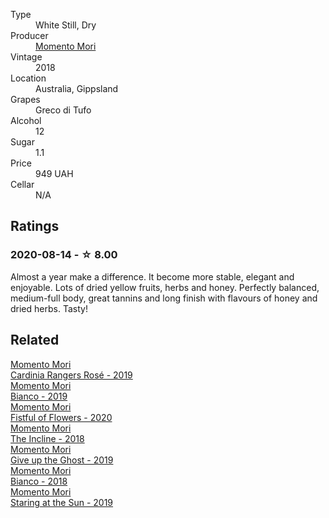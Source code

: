 :PROPERTIES:
:ID:                     5b77ff17-39f5-4ff9-a9ba-01b2ff9b5ab9
:END:
#+attr_html: :class wine-main-image
[[file:/images/e6/4ca4d6-24b2-4ef0-87f0-91e312785276/2020-08-15-09-35-51-3F2ED9B4-A482-4167-82E1-BCB10F82A4DE-1-105-c.webp]]

- Type :: White Still, Dry
- Producer :: [[barberry:/producers/7ad98ad5-fc54-45ee-ad48-26f2fab01cbc][Momento Mori]]
- Vintage :: 2018
- Location :: Australia, Gippsland
- Grapes :: Greco di Tufo
- Alcohol :: 12
- Sugar :: 1.1
- Price :: 949 UAH
- Cellar :: N/A

** Ratings
:PROPERTIES:
:ID:                     01046d5a-0068-4484-a3c1-4c0f478f57ad
:END:

*** 2020-08-14 - ☆ 8.00
:PROPERTIES:
:ID:                     66a8b0c0-4bc7-423e-a2c7-4a6ac552ac1e
:END:

Almost a year make a difference. It become more stable, elegant and enjoyable. Lots of dried yellow fruits, herbs and honey. Perfectly balanced, medium-full body, great tannins and long finish with flavours of honey and dried herbs. Tasty!

** Related
:PROPERTIES:
:ID:                     52fa9606-cb95-4803-9015-a6d034c3b39c
:END:

#+begin_export html
<div class="flex-container">
  <a class="flex-item flex-item-left" href="/wines/26122f9f-12ba-42ba-8d22-4f96de40fbd9.html">
    <img class="flex-bottle" src="/images/26/122f9f-12ba-42ba-8d22-4f96de40fbd9/2021-07-14-08-45-53-83D900BD-3859-46A3-A629-FC5BCEEB7D6F-1-105-c.webp"></img>
    <section class="h text-small text-lighter">Momento Mori</section>
    <section class="h text-bolder">Cardinia Rangers Rosé - 2019</section>
  </a>

  <a class="flex-item flex-item-right" href="/wines/64ece0f6-c9fd-4116-8ff7-ea78634293e2.html">
    <img class="flex-bottle" src="/images/64/ece0f6-c9fd-4116-8ff7-ea78634293e2/2022-07-23-10-20-00-06DAC062-8159-4CEA-8D5B-BF83129DF248-1-105-c.webp"></img>
    <section class="h text-small text-lighter">Momento Mori</section>
    <section class="h text-bolder">Bianco - 2019</section>
  </a>

  <a class="flex-item flex-item-left" href="/wines/7d23e9f5-b78b-4892-9dd6-9f42b43c6817.html">
    <img class="flex-bottle" src="/images/7d/23e9f5-b78b-4892-9dd6-9f42b43c6817/2022-07-12-21-12-34-IMG-0738.webp"></img>
    <section class="h text-small text-lighter">Momento Mori</section>
    <section class="h text-bolder">Fistful of Flowers - 2020</section>
  </a>

  <a class="flex-item flex-item-right" href="/wines/9c98f1c3-0866-4cd9-9c0d-7a43fd269943.html">
    <img class="flex-bottle" src="/images/9c/98f1c3-0866-4cd9-9c0d-7a43fd269943/2022-07-23-10-32-08-E64E171C-455A-4A5E-8D09-72900E9CA7E1-1-105-c.webp"></img>
    <section class="h text-small text-lighter">Momento Mori</section>
    <section class="h text-bolder">The Incline - 2018</section>
  </a>

  <a class="flex-item flex-item-left" href="/wines/b5f2078a-01a2-4134-958c-d8ff543a7945.html">
    <img class="flex-bottle" src="/images/b5/f2078a-01a2-4134-958c-d8ff543a7945/2021-12-17-15-42-32-47956D3D-E5F9-4B53-90E2-2B96EF079476-1-105-c.webp"></img>
    <section class="h text-small text-lighter">Momento Mori</section>
    <section class="h text-bolder">Give up the Ghost - 2019</section>
  </a>

  <a class="flex-item flex-item-right" href="/wines/bac7d8e2-273b-4d07-a747-4e8f437eebc7.html">
    <img class="flex-bottle" src="/images/ba/c7d8e2-273b-4d07-a747-4e8f437eebc7/2020-07-08-15-10-24-C03D8998-3AA6-4CDA-B1F8-6538AE60A3C4-1-105-c.webp"></img>
    <section class="h text-small text-lighter">Momento Mori</section>
    <section class="h text-bolder">Bianco - 2018</section>
  </a>

  <a class="flex-item flex-item-left" href="/wines/e6ba9439-49db-4adc-ac90-aa17c75056cc.html">
    <img class="flex-bottle" src="/images/e6/ba9439-49db-4adc-ac90-aa17c75056cc/2021-01-20-21-49-29-0D06F122-FB4B-46C0-B43D-F39FB7D40E11-1-105-c.webp"></img>
    <section class="h text-small text-lighter">Momento Mori</section>
    <section class="h text-bolder">Staring at the Sun - 2019</section>
  </a>

</div>
#+end_export
